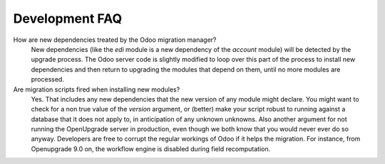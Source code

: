 Development FAQ
+++++++++++++++

How are new dependencies treated by the Odoo migration manager?
   New dependencies (like the *edi* module is a new dependency of the
   *account* module) will be detected by the upgrade process.  The
   Odoo server code is slightly modified to loop over this part
   of the process to install new dependencies and then return to
   upgrading the modules that depend on them, until no more modules
   are processed.

Are migration scripts fired when installing new modules?
   Yes.  That includes any new dependencies that the new version of any
   module might declare.  You might want to check for a non true value
   of the *version* argument, or (better) make your script robust to
   running against a database that it does not apply to, in anticipation
   of any unknown unknowns.  Also another argument for not running the
   OpenUpgrade server in production, even though we both know that you
   would never ever do so anyway. Developers are free to corrupt the regular
   workings of Odoo if it helps the migration. For instance, from Openupgrade
   9.0 on, the workflow engine is disabled during field recomputation.
